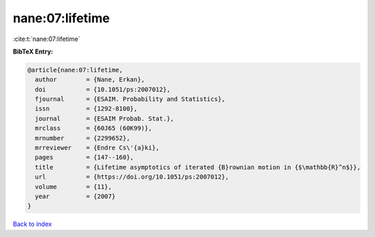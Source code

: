 nane:07:lifetime
================

:cite:t:`nane:07:lifetime`

**BibTeX Entry:**

.. code-block:: bibtex

   @article{nane:07:lifetime,
     author        = {Nane, Erkan},
     doi           = {10.1051/ps:2007012},
     fjournal      = {ESAIM. Probability and Statistics},
     issn          = {1292-8100},
     journal       = {ESAIM Probab. Stat.},
     mrclass       = {60J65 (60K99)},
     mrnumber      = {2299652},
     mrreviewer    = {Endre Cs\'{a}ki},
     pages         = {147--160},
     title         = {Lifetime asymptotics of iterated {B}rownian motion in {$\mathbb{R}^n$}},
     url           = {https://doi.org/10.1051/ps:2007012},
     volume        = {11},
     year          = {2007}
   }

`Back to index <../By-Cite-Keys.html>`_
